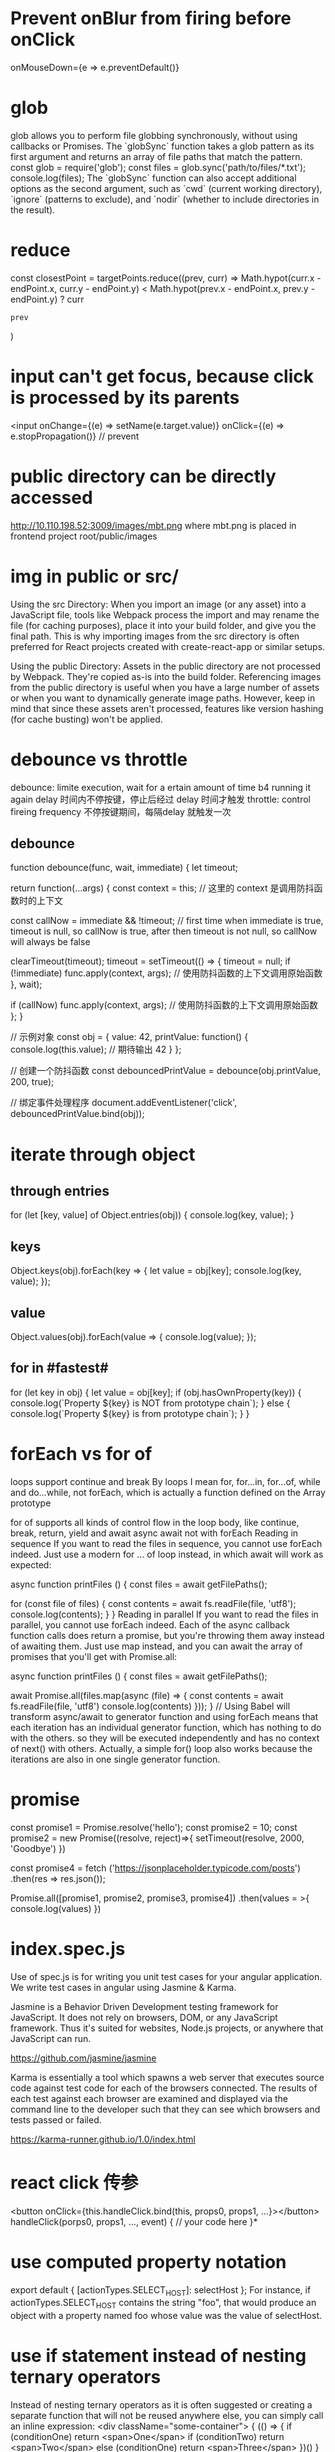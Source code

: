 * Prevent onBlur from firing before onClick
onMouseDown={e => e.preventDefault()}

* glob
glob allows you to perform file globbing synchronously, without using callbacks or Promises.
The `globSync` function takes a glob pattern as its first argument and returns an array of file paths that match the pattern.
const glob = require('glob');
const files = glob.sync('path/to/files/*.txt');
console.log(files);
The `globSync` function can also accept additional options as the second argument, such as `cwd` (current working directory), `ignore` (patterns to exclude), and `nodir` (whether to include directories in the result).
* reduce
      const closestPoint = targetPoints.reduce((prev, curr) =>
        Math.hypot(curr.x - endPoint.x, curr.y - endPoint.y) <
        Math.hypot(prev.x - endPoint.x, prev.y - endPoint.y)
          ? curr
          : prev
      )
* input can't get focus, because click is processed by its parents
<input onChange={(e) => setName(e.target.value)}
       onClick={(e) => e.stopPropagation()}  // prevent
* public directory can be directly accessed
http://10.110.198.52:3009/images/mbt.png
where mbt.png is placed in frontend project root/public/images
* img in public or src/
Using the src Directory: When you import an image (or any asset) into a JavaScript file, tools like Webpack process the import and may rename the file (for caching purposes), place it into your build folder, and give you the final path. This is why importing images from the src directory is often preferred for React projects created with create-react-app or similar setups.

Using the public Directory: Assets in the public directory are not processed by Webpack. They're copied as-is into the build folder. Referencing images from the public directory is useful when you have a large number of assets or when you want to dynamically generate image paths. However, keep in mind that since these assets aren't processed, features like version hashing (for cache busting) won't be applied.
* debounce vs throttle
debounce: limite execution, wait for a ertain amount of time b4 running it again
delay 时间内不停按键，停止后经过 delay 时间才触发
throttle: control fireing frequency
不停按键期间，每隔delay 就触发一次
** debounce
function debounce(func, wait, immediate) {
  let timeout;

  return function(...args) {
    const context = this; // 这里的 context 是调用防抖函数时的上下文

    const callNow = immediate && !timeout; // first time when immediate is true, timeout is null, so callNow is true, after then timeout is not null, so callNow will always be false

    clearTimeout(timeout);
    timeout = setTimeout(() => {
      timeout = null;
      if (!immediate) func.apply(context, args); // 使用防抖函数的上下文调用原始函数
    }, wait);

    if (callNow) func.apply(context, args); // 使用防抖函数的上下文调用原始函数
  };
}

// 示例对象
const obj = {
  value: 42,
  printValue: function() {
    console.log(this.value); // 期待输出 42
  }
};

// 创建一个防抖函数
const debouncedPrintValue = debounce(obj.printValue, 200, true);

// 绑定事件处理程序
document.addEventListener('click', debouncedPrintValue.bind(obj));

* iterate through object
** through entries
for (let [key, value] of Object.entries(obj)) {
    console.log(key, value);
}
** keys
Object.keys(obj).forEach(key => {
  let value = obj[key];
  console.log(key, value);
});
** value
Object.values(obj).forEach(value => {
   console.log(value);
});

** for in #fastest#
for (let key in obj) {
  let value = obj[key];
  if (obj.hasOwnProperty(key)) {
    console.log(`Property ${key} is NOT from prototype chain`);
  } else {
    console.log(`Property ${key} is from prototype chain`);
  }
}
* forEach vs for of
loops support continue and break
By loops I mean for, for...in, for...of, while and do...while, not forEach, which is actually a function defined on the Array prototype

for of supports all kinds of control flow in the loop body, like continue, break, return, yield and await
async await not with forEach
Reading in sequence
If you want to read the files in sequence, you cannot use forEach indeed. Just use a modern for … of loop instead, in which await will work as expected:

async function printFiles () {
  const files = await getFilePaths();

  for (const file of files) {
    const contents = await fs.readFile(file, 'utf8');
    console.log(contents);
  }
}
Reading in parallel
If you want to read the files in parallel, you cannot use forEach indeed. Each of the async callback function calls does return a promise, but you're throwing them away instead of awaiting them. Just use map instead, and you can await the array of promises that you'll get with Promise.all:

async function printFiles () {
  const files = await getFilePaths();

  await Promise.all(files.map(async (file) => {
    const contents = await fs.readFile(file, 'utf8')
    console.log(contents)
  }));
}
// Using Babel will transform async/await to generator function and using forEach means that each iteration has an individual generator function, which has nothing to do with the others. so they will be executed independently and has no context of next() with others. Actually, a simple for() loop also works because the iterations are also in one single generator function.
* promise
const promise1 = Promise.resolve('hello');
const promise2 = 10;
const promise2 = new Promise((resolve, reject)=>{
    setTimeout(resolve, 2000, 'Goodbye')
})

const promise4 = fetch
('https://jsonplaceholder.typicode.com/posts')
.then(res => res.json());


Promise.all([promise1, promise2, promise3, promise4])
.then(values = >{
console.log(values)
})

* index.spec.js
Use of spec.js is for writing you unit test cases for your angular application. We write test cases in angular using Jasmine & Karma.

Jasmine is a Behavior Driven Development testing framework for JavaScript. It does not rely on browsers, DOM, or any JavaScript framework. Thus it's suited for websites, Node.js projects, or anywhere that JavaScript can run.

https://github.com/jasmine/jasmine

Karma is essentially a tool which spawns a web server that executes source code against test code for each of the browsers connected. The results of each test against each browser are examined and displayed via the command line to the developer such that they can see which browsers and tests passed or failed.

https://karma-runner.github.io/1.0/index.html

* react click 传参
<button onClick={this.handleClick.bind(this, props0, props1, ...}></button>
handleClick(porps0, props1, ..., event) {
    // your code here
}*
* use computed property notation
export default {
    [actionTypes.SELECT_HOST]: selectHost
};
For instance, if actionTypes.SELECT_HOST contains the string "foo", that would produce an object with a property named foo whose value was the value of selectHost.

* use if statement instead of nesting ternary operators
Instead of nesting ternary operators as it is often suggested or creating a separate function that will not be reused anywhere else, you can simply call an inline expression:
<div className="some-container">
{
   (() => {
       if (conditionOne)
          return <span>One</span>
       if (conditionTwo)
          return <span>Two</span>
       else (conditionOne)
          return <span>Three</span>
   })()
}
</div>
* require
require is part of node js, it's a build-in function with a special purpose: to load modules

Modules are a way to split an application into seperate files instead of having
all of your application in one file.

In browser JavaScript, scripts are added via the <script> element. When they
execute, they all have direct access to the global scope, a "shared space" among
all scripts. Any script can freely define/modify/remove/call anything on the
global scope.

In Node.js, each module has its own scope. A module cannot directly access
things defined in another module unless it chooses to expose them. To expose
things from a module, they must be assigned to exports or module.exports. For a
module to access another module's exports or module.exports, it must use
require()
* index.js
When you pass a folder to Node's require(), it will check for a package.json for
an endpoint. If that isn't defined, it checks for index.js, and finally
index.node (a c++ extension format). So the index.js is most likely the entry
point for requiring a module
* Object.getPrototypeOf(new Foobar()) refers to the same object as Foobar.prototype.
* https://www.fullstackreact.com/articles/what-are-babel-plugins-and-presets/
* Overview of async exception handling
If I cause an error with: throw new Error()
try {} catch {}:Yes, but if the throw happens in a Promise it must have been awaited with the await syntax, and resolve must not have been called before the throw. Will not catch errors thrown in another call stack via a setTimeout() or setInterval() callback.

promise.catch(e => {}):Yes, unless resolve() was called earlier or the error happened in an asynchronous callback function, for example, a function passed to setTimeout().

window.onunhandledrejection:Yes, but not until script execution has completed, your call stack is unwound, and control is yielded back to the runtime, and none of the other mechanisms have dealt with error up until then.

window.onerror: Not if the error was thrown in a Promise.

If I cause an error with: reject()
try/catch:  Yes, but only if the function was called with the await syntax, and only if resolve() has not been called for the promise already.

promise.catch: Yes, unless resolve() was called earlier.

window.onunhandledrejection:Yes, but not until script execution has completed, your call stack is unwound, and control is yielded back to the runtime, and none of the other mechanisms have dealt with error up until then.

window.onerror: No.


* contains
contains method returns true if the specified node is a descendant of the referenced node
const handleClickOutside = event => {
  if (dropdownRef.current && !dropdownRef.current.contains(event.target)) {
    setIsDropdownOpen(false);
  }
}
